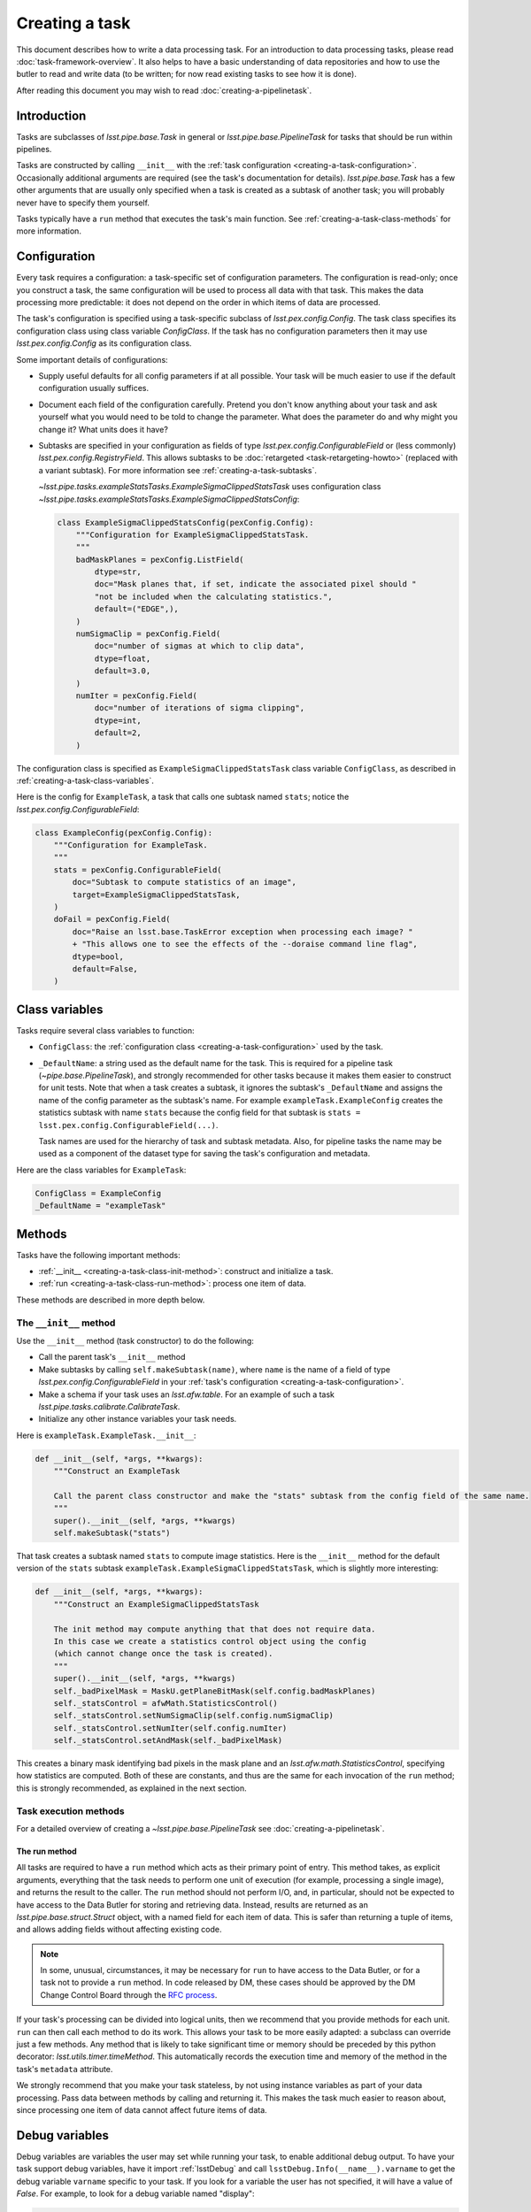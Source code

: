 .. TODO DM-11673 This topic should be edited into the modernized topic-based documentation style.
.. See comments: https://github.com/lsst/pipe_base/pull/37/files#diff-292ab354e767bb472ec66e422ca6e375

.. _creating-a-task:

###############
Creating a task
###############

This document describes how to write a data processing task.
For an introduction to data processing tasks, please read :doc:`task-framework-overview`.
It also helps to have a basic understanding of data repositories and how to use the butler to read and write data (to be written; for now read existing tasks to see how it is done).

After reading this document you may wish to read :doc:`creating-a-pipelinetask`.

.. _creating-a-task-intro:

Introduction
============

Tasks are subclasses of `lsst.pipe.base.Task` in general or `lsst.pipe.base.PipelineTask` for tasks that should be run within pipelines.

Tasks are constructed by calling ``__init__`` with the :ref:`task configuration <creating-a-task-configuration>`.
Occasionally additional arguments are required (see the task's documentation for details).
`lsst.pipe.base.Task` has a few other arguments that are usually only specified when a task is created as a subtask of another task; you will probably never have to specify them yourself.

Tasks typically have a ``run`` method that executes the task's main function.
See :ref:`creating-a-task-class-methods` for more information.

.. _creating-a-task-configuration:

Configuration
=============

Every task requires a configuration: a task-specific set of configuration parameters.
The configuration is read-only; once you construct a task, the same configuration will be used to process all data with that task.
This makes the data processing more predictable: it does not depend on the order in which items of data are processed.

The task's configuration is specified using a task-specific subclass of `lsst.pex.config.Config`.
The task class specifies its configuration class using class variable `ConfigClass`.
If the task has no configuration parameters then it may use `lsst.pex.config.Config` as its configuration class.

Some important details of configurations:

- Supply useful defaults for all config parameters if at all possible.
  Your task will be much easier to use if the default configuration usually suffices.

- Document each field of the configuration carefully.
  Pretend you don't know anything about your task and ask yourself what you would need to be told to change the parameter.
  What does the parameter do and why might you change it?
  What units does it have?

- Subtasks are specified in your configuration as fields of type `lsst.pex.config.ConfigurableField` or (less commonly) `lsst.pex.config.RegistryField`.
  This allows subtasks to be :doc:`retargeted <task-retargeting-howto>` (replaced with a variant subtask).
  For more information see :ref:`creating-a-task-subtasks`.

  `~lsst.pipe.tasks.exampleStatsTasks.ExampleSigmaClippedStatsTask` uses configuration class `~lsst.pipe.tasks.exampleStatsTasks.ExampleSigmaClippedStatsConfig`:

  .. code-block:: python

     class ExampleSigmaClippedStatsConfig(pexConfig.Config):
         """Configuration for ExampleSigmaClippedStatsTask.
         """
         badMaskPlanes = pexConfig.ListField(
             dtype=str,
             doc="Mask planes that, if set, indicate the associated pixel should "
             "not be included when the calculating statistics.",
             default=("EDGE",),
         )
         numSigmaClip = pexConfig.Field(
             doc="number of sigmas at which to clip data",
             dtype=float,
             default=3.0,
         )
         numIter = pexConfig.Field(
             doc="number of iterations of sigma clipping",
             dtype=int,
             default=2,
         )

The configuration class is specified as ``ExampleSigmaClippedStatsTask`` class variable ``ConfigClass``, as described in :ref:`creating-a-task-class-variables`.

Here is the config for ``ExampleTask``, a task that calls one subtask named ``stats``; notice the `lsst.pex.config.ConfigurableField`:

.. code-block:: python

   class ExampleConfig(pexConfig.Config):
       """Configuration for ExampleTask.
       """
       stats = pexConfig.ConfigurableField(
           doc="Subtask to compute statistics of an image",
           target=ExampleSigmaClippedStatsTask,
       )
       doFail = pexConfig.Field(
           doc="Raise an lsst.base.TaskError exception when processing each image? "
           + "This allows one to see the effects of the --doraise command line flag",
           dtype=bool,
           default=False,
       )

.. _creating-a-task-class-variables:

Class variables
===============

Tasks require several class variables to function:

- ``ConfigClass``: the :ref:`configuration class <creating-a-task-configuration>` used by the task.

- ``_DefaultName``: a string used as the default name for the task.
  This is required for a pipeline task (`~pipe.base.PipelineTask`), and strongly recommended for other tasks because it makes them easier to construct for unit tests.
  Note that when a task creates a subtask, it ignores the subtask's ``_DefaultName`` and assigns the name of the config parameter as the subtask's name.
  For example ``exampleTask.ExampleConfig`` creates the statistics subtask with name ``stats`` because the config field for that subtask is ``stats = lsst.pex.config.ConfigurableField(...)``.

  Task names are used for the hierarchy of task and subtask metadata.
  Also, for pipeline tasks the name may be used as a component of the dataset type for saving the task's configuration and metadata.

Here are the class variables for ``ExampleTask``:

.. code-block:: python

   ConfigClass = ExampleConfig
   _DefaultName = "exampleTask"

.. _creating-a-task-class-methods:

Methods
=======

Tasks have the following important methods:

- :ref:`__init__ <creating-a-task-class-init-method>`: construct and initialize a task.
- :ref:`run <creating-a-task-class-run-method>`: process one item of data.

These methods are described in more depth below.

.. _creating-a-task-class-init-method:

The ``__init__`` method
-----------------------

Use the ``__init__`` method (task constructor) to do the following:

- Call the parent task's ``__init__`` method
- Make subtasks by calling ``self.makeSubtask(name)``, where ``name`` is the name of a field of type `lsst.pex.config.ConfigurableField` in your :ref:`task's configuration <creating-a-task-configuration>`.
- Make a schema if your task uses an `lsst.afw.table`.
  For an example of such a task `lsst.pipe.tasks.calibrate.CalibrateTask`.
- Initialize any other instance variables your task needs.

Here is ``exampleTask.ExampleTask.__init__``:

.. code-block:: python

   def __init__(self, *args, **kwargs):
       """Construct an ExampleTask

       Call the parent class constructor and make the "stats" subtask from the config field of the same name.
       """
       super().__init__(self, *args, **kwargs)
       self.makeSubtask("stats")

That task creates a subtask named ``stats`` to compute image statistics.
Here is the ``__init__`` method for the default version of the ``stats`` subtask ``exampleTask.ExampleSigmaClippedStatsTask``, which is slightly more interesting:

.. code-block:: python

   def __init__(self, *args, **kwargs):
       """Construct an ExampleSigmaClippedStatsTask

       The init method may compute anything that that does not require data.
       In this case we create a statistics control object using the config
       (which cannot change once the task is created).
       """
       super().__init__(self, *args, **kwargs)
       self._badPixelMask = MaskU.getPlaneBitMask(self.config.badMaskPlanes)
       self._statsControl = afwMath.StatisticsControl()
       self._statsControl.setNumSigmaClip(self.config.numSigmaClip)
       self._statsControl.setNumIter(self.config.numIter)
       self._statsControl.setAndMask(self._badPixelMask)

This creates a binary mask identifying bad pixels in the mask plane and an `lsst.afw.math.StatisticsControl`, specifying how statistics are computed.
Both of these are constants, and thus are the same for each invocation of the ``run`` method; this is strongly recommended, as explained in the next section.

.. _creating-a-task-class-run-method:

Task execution methods
----------------------

For a detailed overview of creating a `~lsst.pipe.base.PipelineTask` see :doc:`creating-a-pipelinetask`.

The run method
^^^^^^^^^^^^^^

All tasks are required to have a ``run`` method which acts as their primary point of entry.
This method takes, as explicit arguments, everything that the task needs to perform one unit of execution (for example, processing a single image), and returns the result to the caller.
The ``run`` method should not perform I/O, and, in particular, should not be expected to have access to the Data Butler for storing and retrieving data.
Instead, results are returned as an `lsst.pipe.base.struct.Struct` object, with a named field for each item of data.
This is safer than returning a tuple of items, and allows adding fields without affecting existing code.

.. note::

   In some, unusual, circumstances, it may be necessary for ``run`` to have access to the Data Butler, or for a task not to provide a ``run`` method.
   In code released by DM, these cases should be approved by the DM Change Control Board through the `RFC process <https://developer.lsst.io/communications/rfc.html>`_.

If your task's processing can be divided into logical units, then we recommend that you provide methods for each unit.
``run`` can then call each method to do its work.
This allows your task to be more easily adapted: a subclass can override just a few methods.
Any method that is likely to take significant time or memory should be preceded by this python decorator: `lsst.utils.timer.timeMethod`.
This automatically records the execution time and memory of the method in the task's ``metadata`` attribute.

We strongly recommend that you make your task stateless, by not using instance variables as part of your data processing.
Pass data between methods by calling and returning it.
This makes the task much easier to reason about, since processing one item of data cannot affect future items of data.

.. _creating-a-task-debug-variables:

Debug variables
===============

Debug variables are variables the user may set while running your task, to enable additional debug output.
To have your task support debug variables, have it import :ref:`lsstDebug` and call ``lsstDebug.Info(__name__).varname`` to get the debug variable ``varname`` specific to your task.
If you look for a variable the user has not specified, it will have a value of `False`.
For example, to look for a debug variable named "display":

.. code-block:: python

   import lsstDebug
   display = lsstDebug.Info(__name__).display
   if display:
      # ...
      pass

.. FIXME lsstDebug comes from ``base`` but that is not a dependency of
.. this package. Linking to the base documentation is therefore problematic.

.. _creating-a-task-docs:

Documentation
=============

To be written.

.. _creating-a-task-subtasks:

Subtasks
========

Each subtask is specified in the configuration as a field of type `lsst.pex.config.ConfigurableField` or (less commonly) `lsst.pex.config.RegistryField`.
There are advantages to each:

- `lsst.pex.config.ConfigurableField` advantages:

  - It is easier for the user to override settings of the subtask; simply use dotted name notation:

    .. code-block:: python

       config.configurableSubtask.subtaskParam1 = ...

    In contrast, to override configuration for a subtask specified as an `lsst.pex.config.RegistryField` you must either specify the name of the subtask to configure:

    .. code-block:: python

       config.registrySubtask[nameOfSelectedSubtask].subtaskParam1 = ...

    Or use the `active` attribute to modify the configuration of the currently selected (active) subtask:

    .. code-block:: python

       config.registrySubtask.active.subtaskParam1 = ...

- `lsst.pex.config.RegistryField` advantages:

  - You can specify overrides for any registered subtask and they are remembered if you retarget subtasks.
    In comparison if the subtask is specified as an `lsst.pex.config.ConfigurableField` then you can only override parameters for the currently retargeted subtask, and all overrides are lost each time you retarget.
    Thus using an `lsst.pex.config.RegistryField` offers the opportunity to specify suitable overrides for more than one variant subtask, making it safer for the user to use those variants.
    Of course this can get out of hand if there are many variants, so users should not assume that all variants have suitable overrides.

  - Retargeting a subtask can be done using ``--config`` on the ``pipetask`` command line, as long as the module containing the desired subtask has been imported:

    .. code-block:: python

       config.registrySubtask.name = "foo"

    By comparison, a subtask specified as an `lsst.pex.config.ConfigurableField` can only be retargeted from a config override file (e.g. using ``--config-file`` with ``pipetask``, never ``--config``):

    .. code-block:: python

       from ... import FooTask
       config.configurableSubtask.retarget(FooTask)

  - Variants subtasks are kept together in one registry, making it easier to find them.

Our recommendation: if you anticipate that users will often wish to override the subtask with a variant, then use an `lsst.pex.config.RegistryField`.
Otherwise use an `lsst.pex.config.ConfigurableField` to keep config overrides simpler and easier to read.

For example PSF determiners and star selectors are perhaps best specified using `lsst.pex.config.RegistryField` because there are several variants users may wish to select from.
However, calibration and instrument signature removal are best specified using  `lsst.pex.config.ConfigurableField`  because (for a given camera) there is likely to be only one logical variant, and that variant is specified in a camera-specific configuration override file, so the user need not specify it.

Variant tasks
=============

When there are (or are expected to be) different versions of a given task, those tasks should inherit from an abstract base class that defines the interface and is itself a subclass of `lsst.pipe.base.Task`.
Star selectors (`lsst.meas.algorithms.BaseStarSelectorTask`) and PSF determiners (`lsst.meas.algorithms.BasePsfDeterminerTask`) are two examples of tasks with multiple variants.
The abstract base class should be written using `abc.ABC` or `abc.ABCMeta`.
The same module that defines the abstract base class should also define a registry, using `lsst.pex.config.RegistryField`, and all implementations should register themselves with that registry.
Examples include `lsst.meas.algorithms.starSelectorRegistry` and `lsst.meas.algorithms.psfDeterminerRegistry`.
